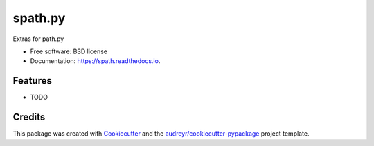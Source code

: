 ===============================
spath.py
===============================


.. image:: https://img.shields.io/pypi/v/spath.svg
        :target: https://pypi.python.org/pypi/spath

.. image:: https://img.shields.io/travis/dimatura/spath.svg
        :target: https://travis-ci.org/dimatura/spath

.. image:: https://readthedocs.org/projects/spath/badge/?version=latest
        :target: https://spath.readthedocs.io/en/latest/?badge=latest
        :alt: Documentation Status

.. image:: https://pyup.io/repos/github/dimatura/spath/shield.svg
     :target: https://pyup.io/repos/github/dimatura/spath/
     :alt: Updates


Extras for path.py


* Free software: BSD license
* Documentation: https://spath.readthedocs.io.


Features
--------

* TODO

Credits
---------

This package was created with Cookiecutter_ and the `audreyr/cookiecutter-pypackage`_ project template.

.. _Cookiecutter: https://github.com/audreyr/cookiecutter
.. _`audreyr/cookiecutter-pypackage`: https://github.com/audreyr/cookiecutter-pypackage


